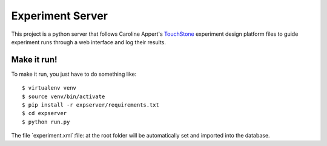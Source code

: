 =================
Experiment Server
=================

This project is a python server that follows Caroline Appert's
`TouchStone <https://www.lri.fr/~appert/website/touchstone/touchstone.html>`_
experiment design platform files to guide experiment runs through a web interface and log their results.

Make it run!
------------

To make it run, you just have to do something like::

    $ virtualenv venv
    $ source venv/bin/activate
    $ pip install -r expserver/requirements.txt
    $ cd expserver
    $ python run.py

The file `experiment.xml`:file: at the root folder will be automatically set and imported into the database.